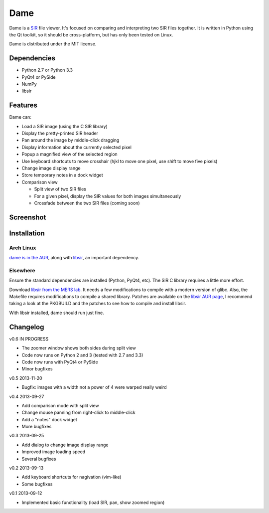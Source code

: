 ====
Dame
====

Dame is a `SIR <http://www.mers.byu.edu/SIR.html>`_ file viewer. It's focused on comparing and interpreting two SIR files together. It is written in Python using the Qt toolkit, so it should be cross-platform, but has only been tested on Linux.

Dame is distributed under the MIT license.

Dependencies
============

* Python 2.7 or Python 3.3
* PyQt4 or PySide
* NumPy
* libsir

Features
========

Dame can:

* Load a SIR image (using the C SIR library)
* Display the pretty-printed SIR header
* Pan around the image by middle-click dragging
* Display information about the currently selected pixel
* Popup a magnified view of the selected region
* Use keyboard shortcuts to move crosshair (hjkl to move one pixel, use shift to move five pixels)
* Change image display range
* Store temporary notes in a dock widget
* Comparison view

  * Split view of two SIR files
  * For a given pixel, display the SIR values for both images simultaneously
  * Crossfade between the two SIR files (coming soon)
  
Screenshot
==========
.. image:: http://i.imgur.com/6sRidwW.png

Installation
============

Arch Linux
----------

`dame is in the AUR <https://aur.archlinux.org/packages/dame-git/>`_, along with `libsir <https://aur.archlinux.org/packages/libsir/>`_, an important dependency.

Elsewhere
---------

Ensure the standard dependencies are installed (Python, PyQt4, etc). The SIR C library requires a little more effort. 

Download `libsir from the MERS lab <ftp://ftp.scp.byu.edu/software/misc/sirclib.tar.gz>`_. It needs a few modifications to compile with a modern version of glibc. Also, the Makefile requires modifications to compile a shared library. Patches are available on the `libsir AUR page <https://aur.archlinux.org/packages/libsir/>`_, I recommend taking a look at the PKGBUILD and the patches to see how to compile and install libsir.

With libsir installed, dame should run just fine.

Changelog
=========

v0.6 IN PROGRESS

* The zoomer window shows both sides during split view
* Code now runs on Python 2 and 3 (tested with 2.7 and 3.3)
* Code now runs with PyQt4 or PySide
* Minor bugfixes

v0.5 2013-11-20

* Bugfix: images with a width not a power of 4 were warped really weird

v0.4 2013-09-27

* Add comparison mode with split view
* Change mouse panning from right-click to middle-click
* Add a "notes" dock widget
* More bugfixes

v0.3 2013-09-25

* Add dialog to change image display range
* Improved image loading speed
* Several bugfixes

v0.2 2013-09-13

* Add keyboard shortcuts for nagivation (vim-like)
* Some bugfixes

v0.1 2013-09-12

* Implemented basic functionality (load SIR, pan, show zoomed region)


